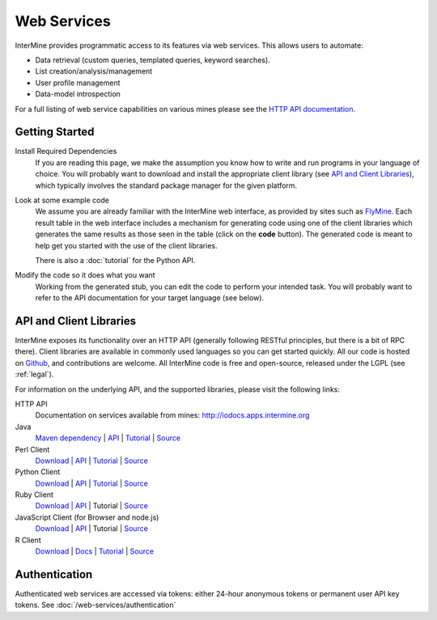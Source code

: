 Web Services
================================

InterMine provides programmatic access to its features via web services. This allows users to automate:

* Data retrieval (custom queries, templated queries, keyword searches).
* List creation/analysis/management
* User profile management
* Data-model introspection

For a full listing of web service capabilities on various mines please see the
`HTTP API documentation <http://iodocs.apps.intermine.org>`_.

Getting Started
----------------

Install Required Dependencies
    If you are reading this page, we make the assumption you know how to write and
    run programs in your language of choice. You will probably want to download
    and install the appropriate client library (see `API and Client Libraries`_),
    which typically involves the standard package manager for the given platform.

Look at some example code
    We assume you are already familiar with the InterMine web interface, as provided
    by sites such as `FlyMine <http://www.flymine.org>`_. Each result table in the web
    interface includes a mechanism for generating code using one of the client libraries
    which generates the same results as those seen in the table (click on the **code**
    button). The generated code is meant to help get you started with the use of the
    client libraries.

    There is also a :doc:`tutorial` for the Python API.

Modify the code so it does what you want
    Working from the generated stub, you can edit the code to perform your intended task. You
    will probably want to refer to the API documentation for your target
    language (see below).

API and Client Libraries
------------------------

InterMine exposes its functionality over an HTTP API (generally following RESTful
principles, but there is a bit of RPC there). Client libraries are available in commonly
used languages so you can get started quickly. All our code is hosted on `Github <http://www.github.com/intermine>`_,
and contributions are welcome. All InterMine code is free and open-source, released under
the LGPL (see :ref:`legal`).

For information on the underlying API, and the supported libraries, please visit the following links:

HTTP API
     Documentation on services available from mines: `<http://iodocs.apps.intermine.org>`_
Java
    `Maven dependency <https://github.com/intermine/intermine-ws-java>`_
    | `API <http://intermine.org/intermine-ws-java/javadoc/>`_
    | `Tutorial <https://github.com/intermine/intermine-ws-java-docs/>`_
    | `Source <https://github.com/intermine/intermine-ws-java>`_
Perl Client
    `Download | API <http://search.cpan.org/perldoc?Webservice%3A%3AInterMine>`_
    | `Tutorial <https://metacpan.org/pod/distribution/Webservice-InterMine/lib/Webservice/InterMine/Cookbook.pod>`_ 
    | `Source <https://github.com/intermine/intermine-ws-perl>`_
Python Client
    `Download <http://pypi.python.org/pypi/intermine>`_
    | `API <http://intermine.org/intermine-ws-python>`_  
    | `Tutorial <https://github.com/intermine/intermine-ws-python-docs/>`_ 
    | `Source <https://github.com/intermine/intermine-ws-client.py>`_
Ruby Client
    `Download | API <http://www.rubygems.org/gems/intermine>`_
    | Tutorial 
    | `Source <https://github.com/intermine/intermine-ws-ruby>`_
JavaScript Client (for Browser and node.js)
    `Download <https://npmjs.org/package/imjs>`_
    | `API <http://alexkalderimis.github.io/imjs/>`_
    | Tutorial
    | `Source <https://github.com/intermine/imjs>`_
R Client
    `Download <http://bioconductor.org/packages/release/bioc/html/InterMineR.html>`_
    | `Docs <http://bioconductor.org/packages/release/bioc/html/InterMineR.html>`_
    | `Tutorial <http://bioconductor.org/packages/release/bioc/html/InterMineR.html>`_
    | `Source <http://bioconductor.org/packages/release/bioc/html/InterMineR.html>`_


Authentication
-----------------

Authenticated web services are accessed via tokens: either 24-hour anonymous tokens or permanent user API key tokens. See :doc:`/web-services/authentication` 

.. index:: Perl, Ruby, web services, REST, Python, JavaScript, code generation, clients, Java, authentication, tokens, R
